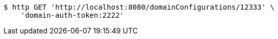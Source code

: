[source,bash]
----
$ http GET 'http://localhost:8080/domainConfigurations/12333' \
    'domain-auth-token:2222'
----